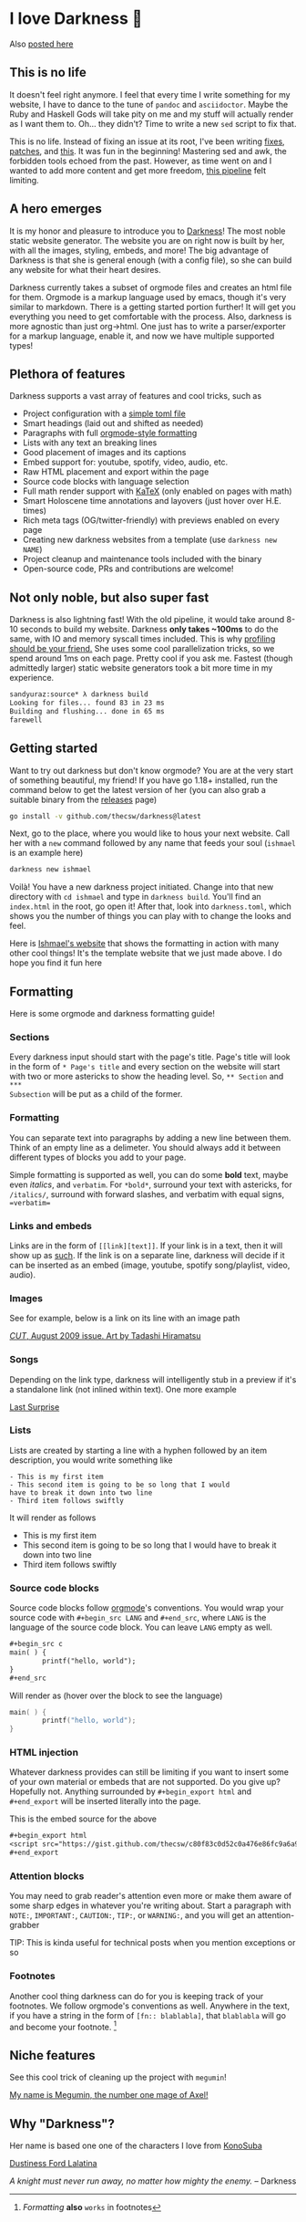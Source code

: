 * I love Darkness 🥬

Also [[https://sandyuraz.com/darkness/][posted here]]

** This is no life
It doesn't feel right anymore. I feel that every time I write something for my
website, I have to dance to the tune of =pandoc= and =asciidoctor=. Maybe the Ruby
and Haskell Gods will take pity on me and my stuff will actually render as I
want them to. Oh... they didn't? Time to write a new =sed= script to fix that.

This is no life. Instead of fixing an issue at its root, I've been writing
[[https://github.com/thecsw/thecsw.github.io/blob/legacy-source/sed/html.sed][fixes]], [[https://github.com/thecsw/thecsw.github.io/blob/legacy-source/sed/adoc.sed][patches]], and [[https://github.com/thecsw/thecsw.github.io/blob/legacy-source/Makefile][this]]. It was fun in the beginning! Mastering sed and awk,
the forbidden tools echoed from the past. However, as time went on and I wanted
to add more content and get more freedom, [[https://sandyuraz.com/blogs/web-legacy/][this pipeline]] felt limiting.

** A hero emerges
It is my honor and pleasure to introduce you to [[https://github.com/thecsw/Darkness][Darkness]]! The most noble static
website generator. The website you are on right now is built by her, with all
the images, styling, embeds, and more! The big advantage of Darkness is that she
is general enough (with a config file), so she can build any website for what
their heart desires.

Darkness currently takes a subset of orgmode files and creates an html file for
them. Orgmode is a markup language used by emacs, though it's very similar to
markdown. There is a getting started portion further! It will get you everything
you need to get comfortable with the process. Also, darkness is more agnostic
than just org->html. One just has to write a parser/exporter for a markup
language, enable it, and now we have multiple supported types!

** Plethora of features
Darkness supports a vast array of features and cool tricks, such as

- Project configuration with a [[https://github.com/thecsw/darkness/blob/master/ishmael/darkness.toml][simple toml file]]
- Smart headings (laid out and shifted as needed)
- Paragraphs with full [[https://orgmode.org/worg/dev/org-syntax.html][orgmode-style formatting]]
- Lists with any text an breaking lines
- Good placement of images and its captions
- Embed support for: youtube, spotify, video, audio, etc.
- Raw HTML placement and export within the page
- Source code blocks with language selection
- Full math render support with [[https://katex.org][KaTeX]] (only enabled on pages with math)
- Smart Holoscene time annotations and layovers (just hover over H.E. times)
- Rich meta tags (OG/twitter-friendly) with previews enabled on every page
- Creating new darkness websites from a template (use =darkness new NAME=)
- Project cleanup and maintenance tools included with the binary
- Open-source code, PRs and contributions are welcome!

** Not only noble, but also super fast
Darkness is also lightning fast! With the old pipeline, it would take around
8-10 seconds to build my website. Darkness *only takes ~100ms* to do the same,
with IO and memory syscall times included. This is why [[https://sandyuraz.com/blogs/pprof/][profiling should be your
friend.]] She uses some cool parallelization tricks, so we spend around 1ms on
each page. Pretty cool if you ask me. Fastest (though admittedly larger) static
website generators took a bit more time in my experience.

#+begin_src sh
  sandyuraz:source* λ darkness build
  Looking for files... found 83 in 23 ms
  Building and flushing... done in 65 ms
  farewell
#+end_src

** Getting started
Want to try out darkness but don't know orgmode? You are at the very start of
something beautiful, my friend! If you have go 1.18+ installed, run the command
below to get the latest version of her (you can also grab a suitable binary from
the [[https://github.com/thecsw/darkness/releases][releases]] page)

#+begin_src sh
  go install -v github.com/thecsw/darkness@latest
#+end_src

Next, go to the place, where you would like to hous your next website. Call her
with a =new= command followed by any name that feeds your soul (=ishmael= is an
example here)

#+begin_src sh
  darkness new ishmael
#+end_src

Voilà! You have a new darkness project initiated. Change into that new directory
with =cd ishmael= and type in =darkness build=. You'll find an =index.html= in the
root, go open it! After that, look into =darkness.toml=, which shows you the
number of things you can play with to change the looks and feel.

Here is [[https://sandyuraz.com/ishmael][Ishmael's website]] that shows the formatting in action with many other
cool things! It's the template website that we just made above. I do hope you
find it fun here

** Formatting
Here is some orgmode and darkness formatting guide!

*** Sections

Every darkness input should start with the page's title. Page's title will look
in the form of =* Page's title= and every section on the website will start with
two or more astericks to show the heading level. So, =** Section= and =***
Subsection= will be put as a child of the former.

*** Formatting

You can separate text into paragraphs by adding a new line between them. Think
of an empty line as a delimeter. You should always add it between different
types of blocks you add to your page.

Simple formatting is supported as well, you can do some *bold* text, maybe even
/italics/, and =verbatim=. For =*bold*=, surround your text with astericks, for
=/italics/=, surround with forward slashes, and verbatim with equal signs,
==verbatim==
*** Links and embeds

Links are in the form of =[­[link][text]]=. If your link is in a text, then it will
show up as [[https://en.wikipedia.org/wiki/Ishmael_(Moby-Dick)][such]]. If the link is on a separate line, darkness will decide if it
can be inserted as an embed (image, youtube, spotify song/playlist, video,
audio).

*** Images
See for example, below is a link on its line with an image path

[[https://sandyuraz.com/ishmael/evangelion.webp][/CUT/, August 2009 issue. Art by Tadashi Hiramatsu]]

*** Songs
Depending on the link type, darkness will intelligently stub in a preview if
it's a standalone link (not inlined within text). One more example

[[https://open.spotify.com/track/4cPnNnTMkJ6soUOUzEtmcp?si=ba1730fdb66642b9][Last Surprise]]

*** Lists

Lists are created by starting a line with a hyphen followed by an item
description, you would write something like

#+begin_src
  - This is my first item
  - This second item is going to be so long that I would
  have to break it down into two line
  - Third item follows swiftly
#+end_src

It will render as follows

- This is my first item
- This second item is going to be so long that I would
  have to break it down into two line
- Third item follows swiftly

*** Source code blocks

Source code blocks follow [[https://orgmode.org/manual/Working-with-Source-Code.html][orgmode]]'s conventions. You would wrap your source code
with =#+begin_src LANG= and =#+end_src=, where =LANG= is the language of the source
code block. You can leave =LANG= empty as well. 

#+begin_src org
  ,#+begin_src c
  main( ) {
          printf("hello, world");
  }
  ,#+end_src
#+end_src

Will render as (hover over the block to see the language)

#+begin_src c
  main( ) {
          printf("hello, world");
  }
#+end_src

*** HTML injection

Whatever darkness provides can still be limiting if you want to insert some of
your own material or embeds that are not supported. Do you give up? Hopefully
not. Anything surrounded by =#+begin_export html= and =#+end_export= will be inserted
literally into the page. 

#+begin_export html
<script src="https://gist.github.com/thecsw/c80f83c0d52c0a476e86fc9a6a980517.js"></script>
#+end_export

This is the embed source for the above

#+begin_src org
  ,#+begin_export html
  <script src="https://gist.github.com/thecsw/c80f83c0d52c0a476e86fc9a6a980517.js"></script>
  ,#+end_export
#+end_src

*** Attention blocks

You may need to grab reader's attention even more or make them aware of some
sharp edges in whatever you're writing about. Start a paragraph with =NOTE:=,
=IMPORTANT:=, =CAUTION:=, =TIP:=, or =WARNING:=, and you will get an attention-grabber

TIP: This is kinda useful for technical posts when you mention exceptions or so 

*** Footnotes

Another cool thing darkness can do for you is keeping track of your
footnotes. We follow orgmode's conventions as well. Anywhere in the text, if
you have a string in the form of =[fn­:: blablabla]=, that =blablabla= will go and
become your footnote. [fn:: /Formatting/ *also* =works= in footnotes]

** Niche features
See this cool trick of cleaning up the project with =megumin=!

[[https://sandyuraz.com/darkness/megumin.mp4][My name is Megumin, the number one mage of Axel!]]

** Why "Darkness"?

Her name is based one one of the characters I love from [[https://en.wikipedia.org/wiki/KonoSuba][KonoSuba]]

[[https://sandyuraz.com/darkness/darkness.webp][Dustiness Ford Lalatina]]

/A knight must never run away, no matter how mighty the enemy./
-- Darkness
